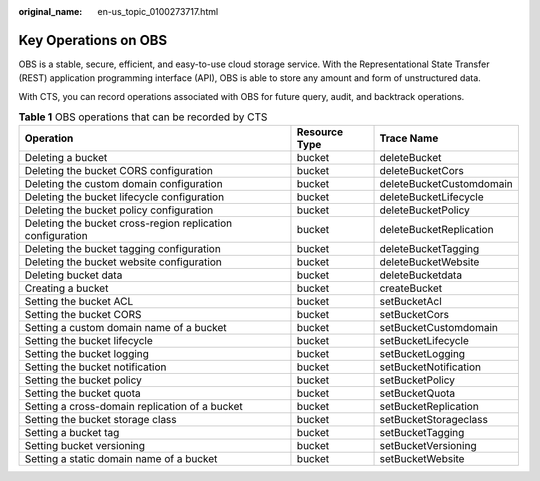 :original_name: en-us_topic_0100273717.html

.. _en-us_topic_0100273717:

Key Operations on OBS
=====================

OBS is a stable, secure, efficient, and easy-to-use cloud storage service. With the Representational State Transfer (REST) application programming interface (API), OBS is able to store any amount and form of unstructured data.

With CTS, you can record operations associated with OBS for future query, audit, and backtrack operations.

.. table:: **Table 1** OBS operations that can be recorded by CTS

   +------------------------------------------------------------+---------------+--------------------------+
   | Operation                                                  | Resource Type | Trace Name               |
   +============================================================+===============+==========================+
   | Deleting a bucket                                          | bucket        | deleteBucket             |
   +------------------------------------------------------------+---------------+--------------------------+
   | Deleting the bucket CORS configuration                     | bucket        | deleteBucketCors         |
   +------------------------------------------------------------+---------------+--------------------------+
   | Deleting the custom domain configuration                   | bucket        | deleteBucketCustomdomain |
   +------------------------------------------------------------+---------------+--------------------------+
   | Deleting the bucket lifecycle configuration                | bucket        | deleteBucketLifecycle    |
   +------------------------------------------------------------+---------------+--------------------------+
   | Deleting the bucket policy configuration                   | bucket        | deleteBucketPolicy       |
   +------------------------------------------------------------+---------------+--------------------------+
   | Deleting the bucket cross-region replication configuration | bucket        | deleteBucketReplication  |
   +------------------------------------------------------------+---------------+--------------------------+
   | Deleting the bucket tagging configuration                  | bucket        | deleteBucketTagging      |
   +------------------------------------------------------------+---------------+--------------------------+
   | Deleting the bucket website configuration                  | bucket        | deleteBucketWebsite      |
   +------------------------------------------------------------+---------------+--------------------------+
   | Deleting bucket data                                       | bucket        | deleteBucketdata         |
   +------------------------------------------------------------+---------------+--------------------------+
   | Creating a bucket                                          | bucket        | createBucket             |
   +------------------------------------------------------------+---------------+--------------------------+
   | Setting the bucket ACL                                     | bucket        | setBucketAcl             |
   +------------------------------------------------------------+---------------+--------------------------+
   | Setting the bucket CORS                                    | bucket        | setBucketCors            |
   +------------------------------------------------------------+---------------+--------------------------+
   | Setting a custom domain name of a bucket                   | bucket        | setBucketCustomdomain    |
   +------------------------------------------------------------+---------------+--------------------------+
   | Setting the bucket lifecycle                               | bucket        | setBucketLifecycle       |
   +------------------------------------------------------------+---------------+--------------------------+
   | Setting the bucket logging                                 | bucket        | setBucketLogging         |
   +------------------------------------------------------------+---------------+--------------------------+
   | Setting the bucket notification                            | bucket        | setBucketNotification    |
   +------------------------------------------------------------+---------------+--------------------------+
   | Setting the bucket policy                                  | bucket        | setBucketPolicy          |
   +------------------------------------------------------------+---------------+--------------------------+
   | Setting the bucket quota                                   | bucket        | setBucketQuota           |
   +------------------------------------------------------------+---------------+--------------------------+
   | Setting a cross-domain replication of a bucket             | bucket        | setBucketReplication     |
   +------------------------------------------------------------+---------------+--------------------------+
   | Setting the bucket storage class                           | bucket        | setBucketStorageclass    |
   +------------------------------------------------------------+---------------+--------------------------+
   | Setting a bucket tag                                       | bucket        | setBucketTagging         |
   +------------------------------------------------------------+---------------+--------------------------+
   | Setting bucket versioning                                  | bucket        | setBucketVersioning      |
   +------------------------------------------------------------+---------------+--------------------------+
   | Setting a static domain name of a bucket                   | bucket        | setBucketWebsite         |
   +------------------------------------------------------------+---------------+--------------------------+
